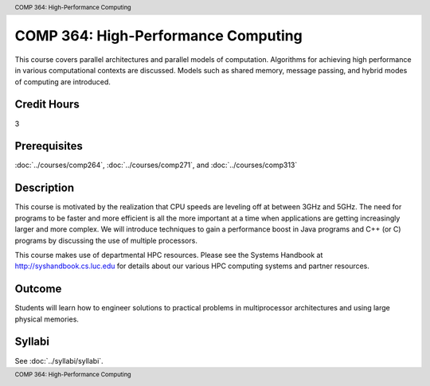 .. header:: COMP 364: High-Performance Computing
.. footer:: COMP 364: High-Performance Computing

.. index::
    High-Performance Computing
    High-Performance
    Computing
    COMP 364

####################################
COMP 364: High-Performance Computing
####################################

This course covers parallel architectures and parallel models of computation.  Algorithms for achieving high performance in various computational contexts are discussed.  Models such as shared memory, message passing, and hybrid modes of computing are introduced.

Credit Hours
-----------------------

3

Prerequisites
------------------------------

:doc:`../courses/comp264`, :doc:`../courses/comp271`, and :doc:`../courses/comp313`

Description
--------------------

This course is motivated by the realization that CPU speeds are leveling off at between 3GHz and 5GHz. The need for programs to be faster and more efficient is all the more important at a time when applications are getting increasingly larger and more complex. We will introduce techniques to gain a performance boost in Java programs and C++ (or C) programs by discussing the use of multiple processors.

This course makes use of departmental HPC resources. Please see the Systems Handbook at http://syshandbook.cs.luc.edu for details about our various HPC computing systems and partner resources.

Outcome
---------

Students will learn how to engineer solutions to practical problems in multiprocessor architectures and using large physical memories.

Syllabi
----------------------

See :doc:`../syllabi/syllabi`.
